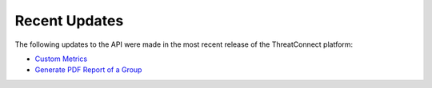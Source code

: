 Recent Updates
==============

The following updates to the API were made in the most recent release of the ThreatConnect platform:

- `Custom Metrics <#custom-metrics>`_
- `Generate PDF Report of a Group <#create-pdf-report-for-groups>`_
